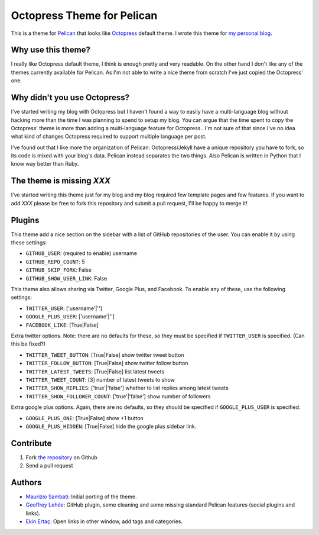 Octopress Theme for Pelican
===========================

This is a theme for `Pelican`_ that looks like `Octopress`_ default theme. I wrote this
theme for `my personal blog`_.

Why use this theme?
-------------------

I really like Octopress default theme, I think is enough pretty and very readable. On the other
hand I don't like any of the themes currently available for Pelican. As I'm not able to write a
nice theme from scratch I've just copied the Octopress' one.

Why didn't you use Octopress?
-----------------------------

I've started writing my blog with Octopress but I haven't found a way to easily have a
multi-language blog without hacking more than the time I was planning to spend to setup my blog.
You can argue that the time spent to copy the Octopress' theme is more than adding a
multi-language feature for Octopress.. I'm not sure of that since I've no idea what kind of
changes Octopress required to support multiple language per post.

I've found out that I like more the organization of Pelican: Octopress/Jekyll have a unique
repository you have to fork, so its code is mixed with your blog's data. Pelican instead separates
the two things. Also Pelican is written in Python that I know way better than Ruby.

The theme is missing `XXX`
--------------------------

I've started writing this theme just for my blog and my blog required few template pages and few
features. If you want to add `XXX` please be free to fork this repository and submit a pull request,
I'll be happy to merge it!

Plugins
-------

This theme add a nice section on the sidebar with a list of GitHub repositories of the user.
You can enable it by using these settings:

- ``GITHUB_USER``: (required to enable) username
- ``GITHUB_REPO_COUNT``: 5
- ``GITHUB_SKIP_FORK``: False
- ``GITHUB_SHOW_USER_LINK``: False

This theme also allows sharing via Twitter, Google Plus, and Facebook.  To
enable any of these, use the following settings:

- ``TWITTER_USER``: ['username'|'']
- ``GOOGLE_PLUS_USER``: ['username'|'']
- ``FACEBOOK_LIKE``: [True|False]

Extra twitter options. Note: there are no defaults for these, so they must
be specified if ``TWITTER_USER`` is specified.  (Can this be fixed?)

- ``TWITTER_TWEET_BUTTON``: [True|False] show twitter tweet button
- ``TWITTER_FOLLOW_BUTTON``: [True|False] show twitter follow button
- ``TWITTER_LATEST_TWEETS``: [True|False] list latest tweets
- ``TWITTER_TWEET_COUNT``: [3] number of latest tweets to show
- ``TWITTER_SHOW_REPLIES``: ['true'|'false'] whether to list replies among latest tweets
- ``TWITTER_SHOW_FOLLOWER_COUNT``: ['true'|'false'] show number of followers

Extra google plus options.  Again, there are no defaults, so they should be
specified if ``GOOGLE_PLUS_USER`` is specified.

- ``GOOGLE_PLUS_ONE``: [True|False] show +1 button
- ``GOOGLE_PLUS_HIDDEN``: [True|False] hide the google plus sidebar link.

Contribute
----------

#. Fork `the repository`_ on Github
#. Send a pull request


Authors
-------

- `Maurizio Sambati`_: Initial porting of the theme.
- `Geoffrey Lehée`_: GitHub plugin, some cleaning and some missing standard Pelican features (social plugins and links).
- `Ekin Ertaç`_: Open links in other window, add tags and categories.

.. _`Pelican`: http://getpelican.com
.. _`Octopress`: http://octopress.org
.. _`my personal blog`: http://blogs.skicelab.com/maurizio/
.. _`the repository`: http://github.com/duilio/pelican-octopress-theme
.. _`Maurizio Sambati`: https://github.com/duilio
.. _`Geoffrey Lehée`: https://github.com/socketubs
.. _`Ekin Ertaç`: https://github.com/ekinertac
